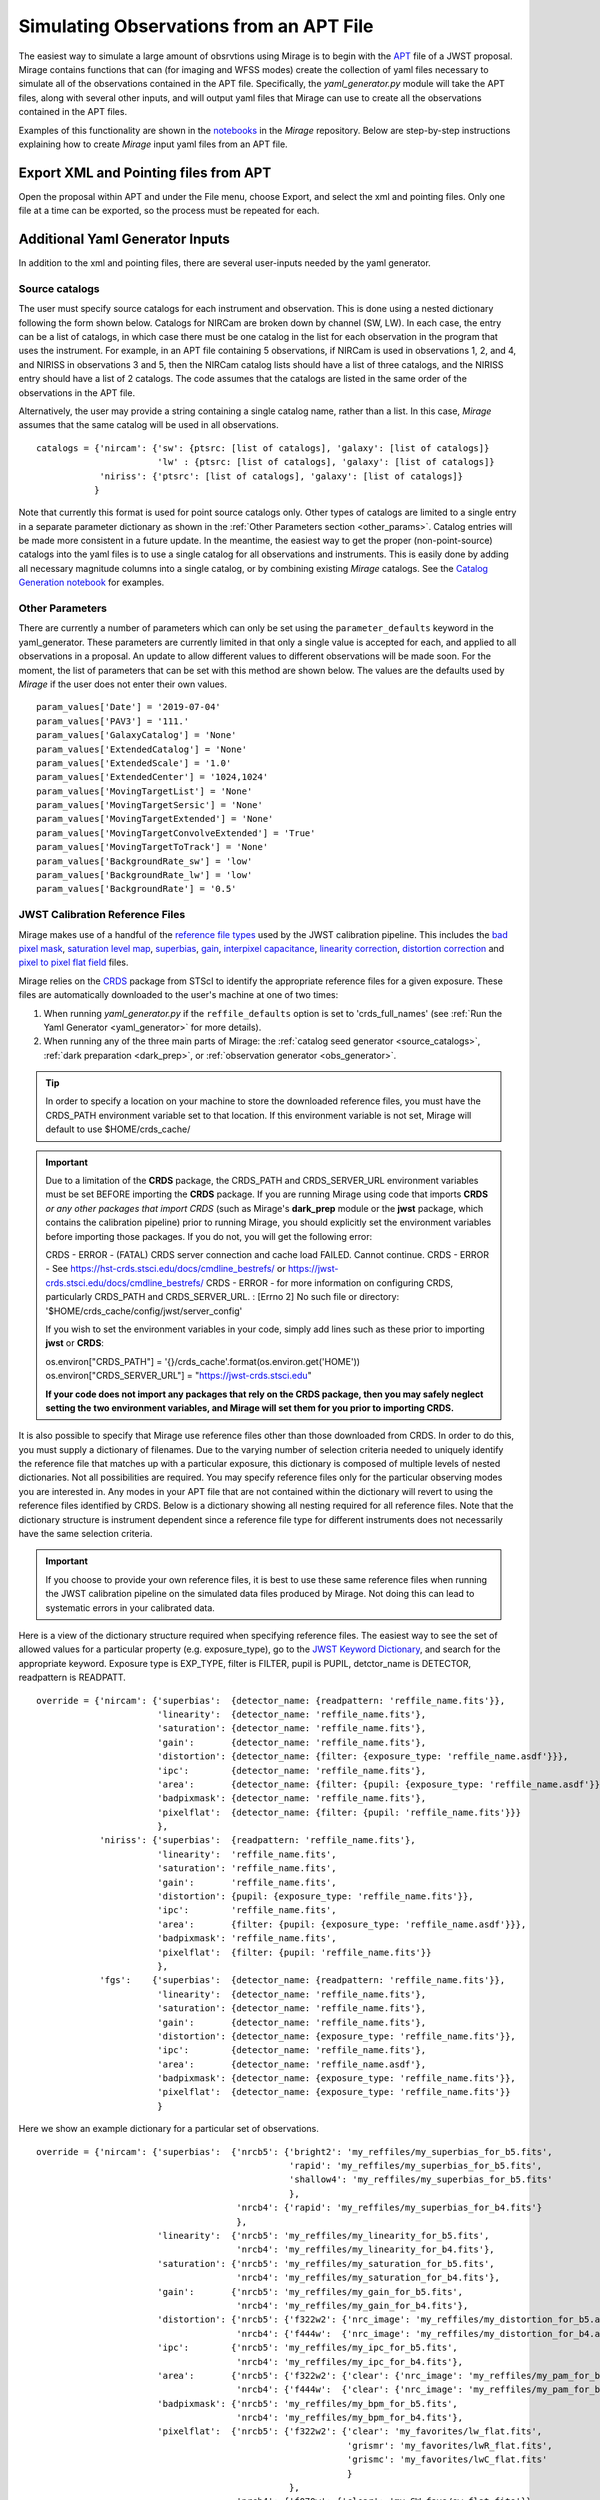 .. _from_apt:

Simulating Observations from an APT File
========================================

The easiest way to simulate a large amount of obsrvtions using Mirage is to begin with the `APT <https://jwst-docs.stsci.edu/display/JPP/JWST+Astronomers+Proposal+Tool%2C+APT>`_ file of a JWST proposal. Mirage contains functions that can (for imaging and WFSS modes) create the collection of yaml files necessary to simulate all of the observations contained in the APT file. Specifically, the *yaml_generator.py* module will take the APT files, along with several other inputs, and will output yaml files that Mirage can use to create all the observations contained in the APT files.

Examples of this functionality are shown in the `notebooks <https://github.com/spacetelescope/mirage/tree/master/examples>`_ in the *Mirage* repository. Below are step-by-step instructions explaining how to create *Mirage* input yaml files from an APT file.

Export XML and Pointing files from APT
--------------------------------------
Open the proposal within APT and under the File menu, choose Export, and select the xml and pointing files. Only one file at a time can be exported, so the process must be repeated for each.

.. _additional_yaml_generator_inputs:

Additional Yaml Generator Inputs
--------------------------------

In addition to the xml and pointing files, there are several user-inputs needed by the yaml generator.

Source catalogs
+++++++++++++++

The user must specify source catalogs for each instrument and observation. This is done using a nested dictionary following the form shown below. Catalogs for NIRCam are broken down by channel (SW, LW). In each case, the entry can be a list of catalogs, in which case there must be one catalog in the list for each observation in the program that uses the instrument. For example, in an APT file containing 5 observations, if NIRCam is used in observations 1, 2, and 4, and NIRISS in observations 3 and 5, then the NIRCam catalog lists should have a list of three catalogs, and the NIRISS entry should have a list of 2 catalogs. The code assumes that the catalogs are listed in the same order of the observations in the APT file.

Alternatively, the user may provide a string containing a single catalog name, rather than a list. In this case, *Mirage* assumes that the same catalog will be used in all observations.

::

    catalogs = {'nircam': {'sw': {ptsrc: [list of catalogs], 'galaxy': [list of catalogs]}
                           'lw' : {ptsrc: [list of catalogs], 'galaxy': [list of catalogs]}
                'niriss': {'ptsrc': [list of catalogs], 'galaxy': [list of catalogs]}
               }


Note that currently this format is used for point source catalogs only. Other types of catalogs are limited to a single entry in a separate parameter dictionary as shown in the :ref:`Other Parameters section <other_params>`. Catalog entries will be made more consistent in a future update. In the meantime, the easiest way to get the proper (non-point-source) catalogs into the yaml files is to use a single catalog for all observations and instruments. This is easily done by adding all necessary magnitude columns into a single catalog, or by combining existing *Mirage* catalogs. See the `Catalog Generation notebook <https://github.com/spacetelescope/mirage/blob/master/examples/Catalog_Generation_Tools.ipynb>`_ for examples.


.. Background Specification
.. ++++++++++++++++++++++++

.. The user must also supply a nested dictionary containing the background levels to use for each instrument and observation. Allowed values for the background parameter are described in :ref:`bkgdrate <bkgdrate>` section of the Input Yaml Parameters page.

.. ::

..     backgrounds = {'nircam': {'sw': [low, medium], 'lw': [low, medium]},
                   'niriss': [low, medium]
                  }

.. Similar to the case above for the catalog inputs, the given background values can be a list, in which case there must be one entry for each observation, or a string, in which case the value is applied to all observations.

.. _other_params:

Other Parameters
++++++++++++++++

There are currently a number of parameters which can only be set using the ``parameter_defaults`` keyword in the yaml_generator.  These parameters are currently limited in that only a single value is accepted for each, and applied to all observations in a proposal. An update to allow different values to different observations will be made soon. For the moment, the list of parameters that can be set with this method are shown below. The values are the defaults used by *Mirage* if the user does not enter their own values.

::

    param_values['Date'] = '2019-07-04'
    param_values['PAV3'] = '111.'
    param_values['GalaxyCatalog'] = 'None'
    param_values['ExtendedCatalog'] = 'None'
    param_values['ExtendedScale'] = '1.0'
    param_values['ExtendedCenter'] = '1024,1024'
    param_values['MovingTargetList'] = 'None'
    param_values['MovingTargetSersic'] = 'None'
    param_values['MovingTargetExtended'] = 'None'
    param_values['MovingTargetConvolveExtended'] = 'True'
    param_values['MovingTargetToTrack'] = 'None'
    param_values['BackgroundRate_sw'] = 'low'
    param_values['BackgroundRate_lw'] = 'low'
    param_values['BackgroundRate'] = '0.5'

.. _override_reffiles:

JWST Calibration Reference Files
++++++++++++++++++++++++++++++++

Mirage makes use of a handful of the `reference file types <https://jwst-pipeline.readthedocs.io/en/stable/jwst/introduction.html#reference-files>`_ used by the JWST calibration pipeline. This includes the `bad pixel mask <https://jwst-pipeline.readthedocs.io/en/stable/jwst/dq_init/reference_files.html#mask-reffile>`_, `saturation level map <https://jwst-pipeline.readthedocs.io/en/stable/jwst/saturation/reference_files.html#saturation-reffile>`_, `superbias <https://jwst-pipeline.readthedocs.io/en/stable/jwst/superbias/reference_files.html#superbias-reffile>`_, `gain <https://jwst-pipeline.readthedocs.io/en/stable/jwst/references_general/gain_reffile.html#gain-reffile>`_, `interpixel capacitance <https://jwst-pipeline.readthedocs.io/en/stable/jwst/ipc/reference_files.html#ipc-reffile>`_, `linearity correction  <https://jwst-pipeline.readthedocs.io/en/stable/jwst/linearity/reference_files.html#linearity-reffile>`_, `distortion correction <https://jwst-pipeline.readthedocs.io/en/stable/jwst/references_general/distortion_reffile.html#distortion-reffile>`_ and `pixel to pixel flat field <https://jwst-pipeline.readthedocs.io/en/stable/jwst/flatfield/reference_files.html#flat-reference-file>`_ files.

Mirage relies on the `CRDS <https://hst-crds.stsci.edu/static/users_guide/index.html>`_ package from STScI to identify the appropriate reference files for a given exposure. These files are automatically downloaded to the user's machine at one of two times:

1) When running *yaml_generator.py* if the ``reffile_defaults`` option is set to 'crds_full_names' (see :ref:`Run the Yaml Generator <yaml_generator>` for more details).
2) When running any of the three main parts of Mirage: the :ref:`catalog seed generator <source_catalogs>`, :ref:`dark preparation <dark_prep>`, or :ref:`observation generator <obs_generator>`.

.. tip::

    In order to specify a location on your machine to store the downloaded reference files, you must have the CRDS_PATH environment variable set to that location. If this environment variable is not set, Mirage will default to use $HOME/crds_cache/

.. important::

    Due to a limitation of the **CRDS** package, the CRDS_PATH and CRDS_SERVER_URL environment variables must be set BEFORE importing the **CRDS** package. If you are running Mirage using code that imports **CRDS** *or any other packages that import CRDS* (such as Mirage's **dark_prep** module or the **jwst** package, which contains the calibration pipeline) prior to running Mirage, you should explicitly set the environment variables before importing those packages. If you do not, you will get the following error:

    CRDS - ERROR -  (FATAL) CRDS server connection and cache load FAILED.  Cannot continue.
    CRDS - ERROR -  See `https://hst-crds.stsci.edu/docs/cmdline_bestrefs/ <https://hst-crds.stsci.edu/docs/cmdline_bestrefs/>`_ or `https://jwst-crds.stsci.edu/docs/cmdline_bestrefs/ <https://jwst-crds.stsci.edu/docs/cmdline_bestrefs/>`_
    CRDS - ERROR -  for more information on configuring CRDS,  particularly CRDS_PATH and CRDS_SERVER_URL. : [Errno 2] No such file or directory: '$HOME/crds_cache/config/jwst/server_config'

    If you wish to set the environment variables in your code, simply add lines such as these prior to importing **jwst** or **CRDS**:

    os.environ["CRDS_PATH"] = '{}/crds_cache'.format(os.environ.get('HOME'))
    os.environ["CRDS_SERVER_URL"] = "https://jwst-crds.stsci.edu"

    **If your code does not import any packages that rely on the CRDS package, then you may safely neglect setting the two environment variables, and Mirage will set them for you prior to importing CRDS.**


It is also possible to specify that Mirage use reference files other than those downloaded from CRDS. In order to do this, you must supply a dictionary of filenames. Due to the varying number of selection criteria needed to uniquely identify the reference file that matches up with a particular exposure, this dictionary is composed of multiple levels of nested dictionaries. Not all possibilities are required. You may specify reference files only for the particular observing modes you are interested in. Any modes in your APT file that are not contained within the dictionary will revert to using the reference files identified by CRDS. Below is a dictionary showing all nesting required for all reference files. Note that the dictionary structure is instrument dependent since a reference file type for different instruments does not necessarily have the same selection criteria.

.. important::
    If you choose to provide your own reference files, it is best to use these same reference files when running the JWST calibration pipeline on the simulated data files produced by Mirage. Not doing this can lead to systematic errors in your calibrated data.

Here is a view of the dictionary structure required when specifying reference files. The easiest way to see the set of allowed values for a particular property (e.g. exposure_type), go to the `JWST Keyword Dictionary <https://mast.stsci.edu/portal/Mashup/Clients/jwkeywords/index.html>`_, and search for the appropriate keyword. Exposure type is EXP_TYPE, filter is FILTER, pupil is PUPIL, detctor_name is DETECTOR, readpattern is READPATT.

::

    override = {'nircam': {'superbias':  {detector_name: {readpattern: 'reffile_name.fits'}},
                           'linearity':  {detector_name: 'reffile_name.fits'},
                           'saturation': {detector_name: 'reffile_name.fits'},
                           'gain':       {detector_name: 'reffile_name.fits'},
                           'distortion': {detector_name: {filter: {exposure_type: 'reffile_name.asdf'}}},
                           'ipc':        {detector_name: 'reffile_name.fits'},
                           'area':       {detector_name: {filter: {pupil: {exposure_type: 'reffile_name.asdf'}}}},
                           'badpixmask': {detector_name: 'reffile_name.fits'},
                           'pixelflat':  {detector_name: {filter: {pupil: 'reffile_name.fits'}}}
                           },
                'niriss': {'superbias':  {readpattern: 'reffile_name.fits'},
                           'linearity':  'reffile_name.fits',
                           'saturation': 'reffile_name.fits',
                           'gain':       'reffile_name.fits',
                           'distortion': {pupil: {exposure_type: 'reffile_name.fits'}},
                           'ipc':        'reffile_name.fits',
                           'area':       {filter: {pupil: {exposure_type: 'reffile_name.asdf'}}},
                           'badpixmask': 'reffile_name.fits',
                           'pixelflat':  {filter: {pupil: 'reffile_name.fits'}}
                           },
                'fgs':    {'superbias':  {detector_name: {readpattern: 'reffile_name.fits'}},
                           'linearity':  {detector_name: 'reffile_name.fits'},
                           'saturation': {detector_name: 'reffile_name.fits'},
                           'gain':       {detector_name: 'reffile_name.fits'},
                           'distortion': {detector_name: {exposure_type: 'reffile_name.fits'}},
                           'ipc':        {detector_name: 'reffile_name.fits'},
                           'area':       {detector_name: 'reffile_name.asdf'},
                           'badpixmask': {detector_name: {exposure_type: 'reffile_name.fits'}},
                           'pixelflat':  {detector_name: {exposure_type: 'reffile_name.fits'}}
                           }


Here we show an example dictionary for a particular set of observations.

::

    override = {'nircam': {'superbias':  {'nrcb5': {'bright2': 'my_reffiles/my_superbias_for_b5.fits',
                                                    'rapid': 'my_reffiles/my_superbias_for_b5.fits',
                                                    'shallow4': 'my_reffiles/my_superbias_for_b5.fits'
                                                    },
                                          'nrcb4': {'rapid': 'my_reffiles/my_superbias_for_b4.fits'}
                                          },
                           'linearity':  {'nrcb5': 'my_reffiles/my_linearity_for_b5.fits',
                                          'nrcb4': 'my_reffiles/my_linearity_for_b4.fits'},
                           'saturation': {'nrcb5': 'my_reffiles/my_saturation_for_b5.fits',
                                          'nrcb4': 'my_reffiles/my_saturation_for_b4.fits'},
                           'gain':       {'nrcb5': 'my_reffiles/my_gain_for_b5.fits',
                                          'nrcb4': 'my_reffiles/my_gain_for_b4.fits'},
                           'distortion': {'nrcb5': {'f322w2': {'nrc_image': 'my_reffiles/my_distortion_for_b5.asdf'}},
                                          'nrcb4': {'f444w':  {'nrc_image': 'my_reffiles/my_distortion_for_b4.asdf'}}},
                           'ipc':        {'nrcb5': 'my_reffiles/my_ipc_for_b5.fits',
                                          'nrcb4': 'my_reffiles/my_ipc_for_b4.fits'},
                           'area':       {'nrcb5': {'f322w2': {'clear': {'nrc_image': 'my_reffiles/my_pam_for_b5.asdf'}}},
                                          'nrcb4': {'f444w':  {'clear': {'nrc_image': 'my_reffiles/my_pam_for_b4.asdf'}}}},
                           'badpixmask': {'nrcb5': 'my_reffiles/my_bpm_for_b5.fits',
                                          'nrcb4': 'my_reffiles/my_bpm_for_b4.fits'},
                           'pixelflat':  {'nrcb5': {'f322w2': {'clear': 'my_favorites/lw_flat.fits',
                                                               'grismr': 'my_favorites/lwR_flat.fits',
                                                               'grismc': 'my_favorites/lwC_flat.fits'
                                                               }
                                                    },
                                          'nrcb4': {'f070w': {'clear': 'my_SW_favs/sw_flat.fits'}}
                                          }
                            }
                }


.. _yaml_generator:

Run the Yaml Generator
----------------------

With the XML and pointing files in hand, and additional inputs defined above, Mirage's *yaml_generator.py* module can be called to create the associated yaml files. We specify a location for the oputput yaml files using the ``output_dir`` keyword. We also define the directory into which the final simulated data will be placed, using the ``simulated_output_dir`` keyword. This information will be placed into the constructed yaml files.

Setting the ``use_linearized_darks`` option to True will cause the *yaml_generator* to look for linearized dark current files to use with the simulations. These files may be present in the collection of *Mirage* :ref:`reference files <reference_files>`. If linearized darks are not present, leaving this option as False will cause `Mirage` to use raw dark current ramps as inputs.

The ``reffile_defaults`` keyword can have one of two values, which induce slightly different behavior. The best value to use depends upon your use case.

``crds`` (default) - This option will place the string 'crds' in the yaml file entries for CRDS reference files. When Mirage (i.e. the seed generator, dark prep, or observation generator) is run, it will query CRDS for the best reference files to use, and download those files to your CRDS_PATH directory if they are not already present. This has the advantage that your yaml files will always have Mirage use the latest, best reference files whenever they are used.

``crds_full_name`` - This option will cause *yaml_generator.py* to query CRDS, which will identify and download the best reference files if they are not already in your CRDS_PATH. It will then place the names of these best reference files into the yaml files being created. This creates yaml files that will always use the same reference files whenever they are run, meaning the outputs should be consistent every time. In this case, if new reference files are delivered to CRDS, the yaml files, and therefore Mirage, will not know that information.

Set ``reffile_overrides`` equal to the name of your nested reference file dictionary, if present.

Set ``parameter_defaults`` equal to the dictionary of parameter values to use.


::

    from mirage.yaml import yaml_generator

    yam = yaml_generator.SimInput(xml_file, pointing_file, catalogs=catalogs, verbose=True,
                                  output_dir='/location/to/place/yaml_files',
                                  simdata_output_dir='/location/to/place/simulated_data',
                                  parameter_defaults=param_values, datatype='raw',
                                  reffile_defaults='crds', reffile_overrides=reffile_overrides)
    yam.use_linearized_darks = True
    yam.create_inputs()


The outptut from this will be the collection of yaml files needed to run Mirage and create all of the simulated observation files. An :ref:`example yaml file <example_yaml>` shows all of the parameters necessary when simulating an exposure.

See the Imaging and WFSS notebooks in the `Mirage` repository for examples of *yaml_generator* use.

Run Mirage
----------

The collection of yaml files can then be fed into Mirage one at a time.

::

	  from glob import glob
	  from mirage import imaging_simulator

	  yaml_files = glob('*.yaml')
	  for yfile in yaml_files:
	      im = imaging_simulator.ImgSim()
	      im.paramfile = yfile
	      im.create()




